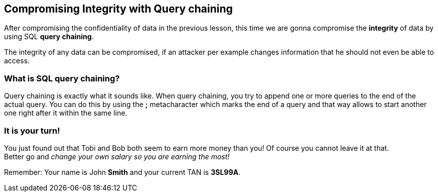 == Compromising Integrity with Query chaining
After compromising the confidentiality of data in the previous lesson, this time we are gonna compromise the *integrity* of data by using SQL *query chaining*.

The integrity of any data can be compromised, if an attacker per example changes information that he should not even be able to access.

=== What is SQL query chaining?
Query chaining is exactly what it sounds like. When query chaining, you try to append one or more queries to the end of the actual query.
You can do this by using the *;* metacharacter which marks the end of a query and that way allows to start another one right after it within the same line.

=== It is your turn!
You just found out that Tobi and Bob both seem to earn more money than you!
Of course you cannot leave it at that. +
Better go and _change your own salary so you are earning the most!_


Remember: Your name is John *Smith* and your current TAN is *3SL99A*.